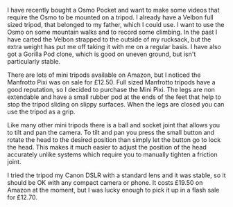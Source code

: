 #+BEGIN_COMMENT
.. title: Manfrotto Mini Pixi Tripod
.. slug: 2019-02-14-manfrotto-mini-pixi-tripod
.. date: 2019-02-14 11:00:33 GMT
.. tags: whateverworks
.. category:
.. link:
.. description
.. type: text
#+END_COMMENT
*@@html: <a href="/images/manfrotto_tripod.jpg" class="rounded
float-left"alt="Manfrotto Pixi"><img src="/images/manfrotto_tripod.thumbnail.jpg"></a>@@*

I have recently bought a Osmo Pocket and want to make some videos that require
the Osmo to be mounted on a tripod. I already have a Velbon full sized tripod, that
belonged to my father, which I could use. I want to use the Osmo on some
mountain walks and to record some climbing. In the past I have carted the
Velbon strapped to the outside of my rucksack, but the extra weight has put me
off taking it with me on a regular basis. I have also got a Gorilla Pod clone,
which is good on uneven ground, but isn't particularly stable.

There are lots of mini tripods available on Amazon, but I noticed the Manfrotto
Pixi was on sale for £12.50. Full sized Manfrotto tripods have a good
reputation, so I decided to purchase the Mini Pixi. The legs are non extendable
and have a small rubber pod at the ends of the feet that help to stop the
tripod sliding on slippy surfaces. When the legs are closed you can use the
tripod as a grip.

Like many other mini tripods there is a ball and socket joint that allows you
to tilt and pan the camera. To tilt and pan you press the small button and
rotate the head to the desired position than simply let the button go to lock
the head. This makes it much easier to adjust the position of the head
accurately unlike systems which require you to manually tighten a friction
joint.

I tried the tripod my Canon DSLR with a standard lens and it was stable, so it
should be OK with any compact camera or phone. It costs £19.50 on Amazon at the
moment, but I was lucky enough to pick it up in a flash sale for £12.70.
